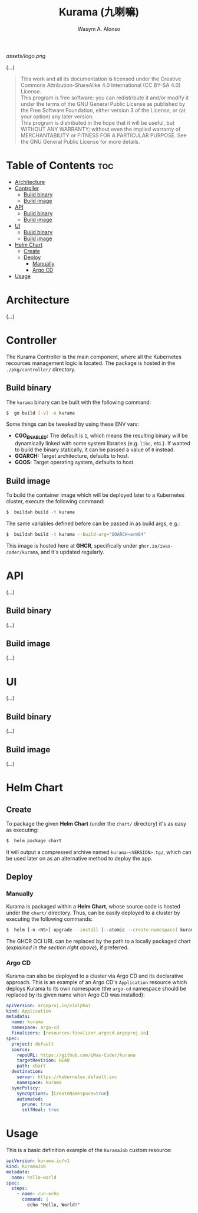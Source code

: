 #+AUTHOR: Wasym A. Alonso
#+TITLE: Kurama (九喇嘛)

#+CAPTION: Kurama logo
[[assets/logo.png]]

# Repository info badges
#+begin_html
<a href="https://www.gnu.org/licenses/gpl-3.0.html"><img src="https://img.shields.io/badge/License-GPLv3-blue.svg" alt="GNU GPL v3.0"></a>
#+end_html

(...)

# GNU GPLv3+ License notice
#+BEGIN_QUOTE
This work and all its documentation is licensed under the Creative Commons Attribution-ShareAlike 4.0 International (CC BY-SA 4.0) License. @@html:<br>@@
This program is free software: you can redistribute it and/or modify it under the terms of the GNU General Public License as published by the Free Software Foundation, either version 3 of the License, or (at your option) any later version. @@html:<br>@@
This program is distributed in the hope that it will be useful, but WITHOUT ANY WARRANTY; without even the implied warranty of MERCHANTABILITY or FITNESS FOR A PARTICULAR PURPOSE. See the GNU General Public License for more details.
#+END_QUOTE

* Table of Contents :toc:
- [[#architecture][Architecture]]
- [[#controller][Controller]]
  - [[#build-binary][Build binary]]
  - [[#build-image][Build image]]
- [[#api][API]]
  - [[#build-binary-1][Build binary]]
  - [[#build-image-1][Build image]]
- [[#ui][UI]]
  - [[#build-binary-2][Build binary]]
  - [[#build-image-2][Build image]]
- [[#helm-chart][Helm Chart]]
  - [[#create][Create]]
  - [[#deploy][Deploy]]
    - [[#manually][Manually]]
    - [[#argo-cd][Argo CD]]
- [[#usage][Usage]]

* Architecture

(...)

* Controller

The Kurama Controller is the main component, where all the Kubernetes recources management logic is located. The package is hosted in the ~./pkg/controller/~ directory.

** Build binary

The ~kurama~ binary can be built with the following command:
#+begin_src sh
$  go build [-v] -o kurama
#+end_src
Some things can be tweaked by using these ENV vars:
- *CGO_ENABLED:* The default is ~1~, which means the resulting binary will be dynamically linked with some system libraries (e.g. ~libc~, etc.). If wanted to build the binary statically, it can be passed a value of ~0~ instead.
- *GOARCH:* Target architecture, defaults to host.
- *GOOS:* Target operating system, defaults to host.

** Build image

To build the container image which will be deployed later to a Kubernetes cluster, execute the following command:
#+begin_src sh
$  buildah build -t kurama
#+end_src
The same variables defined before can be passed in as build args, e.g.:
#+begin_src sh
$  buildah build -t kurama --build-arg="GOARCH=arm64"
#+end_src

This image is hosted here at *GHCR*, specifically under ~ghcr.io/iwas-coder/kurama~, and it's updated regularly.

* API

(...)

** Build binary

(...)

** Build image

(...)

* UI

(...)

** Build binary

(...)

** Build image

(...)

* Helm Chart

** Create

To package the given *Helm Chart* (under the ~chart/~ directory) it's as easy as executing:
#+begin_src sh
$  helm package chart
#+end_src
It will output a compressed archive named ~kurama-<VERSION>.tgz~, which can be used later on as an alternative method to deploy the app.

** Deploy

*** Manually

Kurama is packaged within a *Helm Chart*, whose source code is hosted under the ~chart/~ directory. Thus, can be easily deployed to a cluster by executing the following commands:
#+begin_src sh
$  helm [-n <NS>] upgrade --install [--atomic --create-namespace] kurama oci://ghcr.io/iwas-coder/kurama
#+end_src
The GHCR OCI URL can be replaced by the path to a locally packaged chart (/explained in the section right above/), if preferred.

*** Argo CD

Kurama can also be deployed to a cluster via Argo CD and its declarative approach. This is an example of an Argo CD's ~Application~ resource which deploys Kurama to its own namespace (the ~argo-cd~ namespace should be replaced by its given name when Argo CD was installed):
#+begin_src yaml
apiVersion: argoproj.io/v1alpha1
kind: Application
metadata:
  name: kurama
  namespace: argo-cd
  finalizers: [resources-finalizer.argocd.argoproj.io]
spec:
  project: default
  source:
    repoURL: https://github.com/iWas-Coder/kurama
    targetRevision: HEAD
    path: chart
  destination:
    server: https://kubernetes.default.svc
    namespace: kurama
  syncPolicy:
    syncOptions: [CreateNamespace=true]
    automated:
      prune: true
      selfHeal: true
#+end_src

* Usage

This is a basic definition example of the ~KuramaJob~ custom resource:
#+begin_src yaml
apiVersion: kurama.io/v1
kind: KuramaJob
metadata:
  name: hello-world
spec:
  steps:
    - name: run-echo
      command: |
        echo "Hello, World!"
#+end_src
